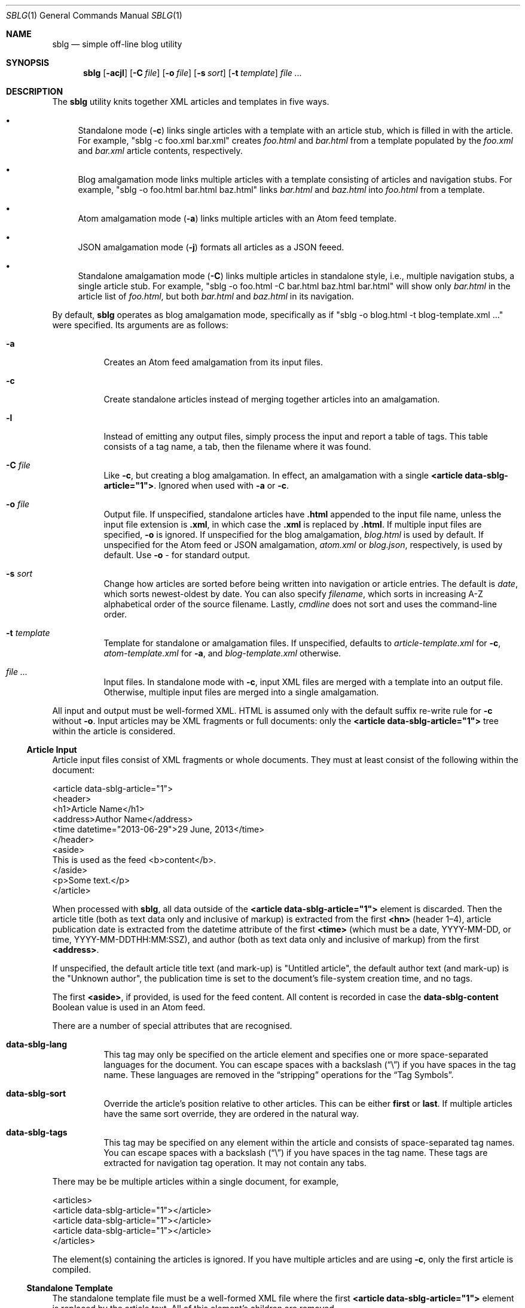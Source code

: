 .\"	$Id$
.\"
.\" Copyright (c) 2013--2016 Kristaps Dzonsons <kristaps@bsd.lv>
.\"
.\" Permission to use, copy, modify, and distribute this software for any
.\" purpose with or without fee is hereby granted, provided that the above
.\" copyright notice and this permission notice appear in all copies.
.\"
.\" THE SOFTWARE IS PROVIDED "AS IS" AND THE AUTHOR DISCLAIMS ALL WARRANTIES
.\" WITH REGARD TO THIS SOFTWARE INCLUDING ALL IMPLIED WARRANTIES OF
.\" MERCHANTABILITY AND FITNESS. IN NO EVENT SHALL THE AUTHOR BE LIABLE FOR
.\" ANY SPECIAL, DIRECT, INDIRECT, OR CONSEQUENTIAL DAMAGES OR ANY DAMAGES
.\" WHATSOEVER RESULTING FROM LOSS OF USE, DATA OR PROFITS, WHETHER IN AN
.\" ACTION OF CONTRACT, NEGLIGENCE OR OTHER TORTIOUS ACTION, ARISING OUT OF
.\" OR IN CONNECTION WITH THE USE OR PERFORMANCE OF THIS SOFTWARE.
.\"
.Dd $Mdocdate: November 10 2016 $
.Dt SBLG 1
.Os
.Sh NAME
.Nm sblg
.Nd simple off-line blog utility
.Sh SYNOPSIS
.Nm sblg
.Op Fl acjl
.Op Fl C Ar file
.Op Fl o Ar file
.Op Fl s Ar sort
.Op Fl t Ar template
.Ar
.Sh DESCRIPTION
The
.Nm
utility knits together XML articles and templates in five ways.
.Bl -bullet
.It
Standalone mode
.Pq Fl c
links single articles with a template with an article stub, which is
filled in with the article.
For example,
.Qq sblg -c foo.xml bar.xml
creates
.Pa foo.html
and
.Pa bar.html
from a template populated by the
.Pa foo.xml
and
.Pa bar.xml
article contents, respectively.
.It
Blog amalgamation mode links multiple articles with a template
consisting of articles and navigation stubs.
For example,
.Qq sblg -o foo.html bar.html baz.html
links
.Pa bar.html
and
.Pa baz.html
into
.Pa foo.html
from a template.
.It
Atom amalgamation mode
.Pq Fl a
links multiple articles with an Atom feed template.
.It
JSON amalgamation mode
.Pq Fl j
formats all articles as a JSON feeed.
.It
Standalone amalgamation mode
.Pq Fl C
links multiple articles in standalone style, i.e., multiple navigation
stubs, a single article stub.
For example,
.Qq sblg -o foo.html -C bar.html baz.html bar.html
will show only
.Pa bar.html
in the article list of
.Pa foo.html ,
but both
.Pa bar.html
and
.Pa baz.html
in its navigation.
.El
.Pp
By default,
.Nm
operates as blog amalgamation mode, specifically as if
.Qq sblg -o blog.html -t blog-template.xml ...
were specified.
Its arguments are as follows:
.Bl -tag -width Ds
.It Fl a
Creates an Atom feed amalgamation from its input files.
.It Fl c
Create standalone articles instead of merging together articles into an
amalgamation.
.It Fl l
Instead of emitting any output files, simply process the input and
report a table of tags.
This table consists of a tag name, a tab, then the filename where it was
found.
.It Fl C Ar file
Like
.Fl c ,
but creating a blog amalgamation.
In effect, an amalgamation with a single
.Li <article data-sblg-article="1"> .
Ignored when used with
.Fl a
or
.Fl c .
.It Fl o Ar file
Output file.
If unspecified, standalone articles have
.Li .html
appended to the input file name, unless the input file extension is
.Li .xml ,
in which case the
.Li .xml
is replaced by
.Li .html .
If multiple input files are specified,
.Fl o
is ignored.
If unspecified for the blog amalgamation,
.Ar blog.html
is used by default.
If unspecified for the Atom feed or JSON amalgamation,
.Ar atom.xml
or
.Ar blog.json ,
respectively,
is used by default.
Use
.Fl o Ar \-
for standard output.
.It Fl s Ar sort
Change how articles are sorted before being written into navigation or
article entries.
The default is
.Ar date ,
which sorts newest-oldest by date.
You can also specify
.Ar filename ,
which sorts in increasing A-Z alphabetical order of the source filename.
Lastly,
.Ar cmdline
does not sort and uses the command-line order.
.It Fl t Ar template
Template for standalone or amalgamation files.
If unspecified, defaults to
.Ar article-template.xml
for
.Fl c ,
.Ar atom-template.xml
for
.Fl a ,
and
.Ar blog-template.xml
otherwise.
.It Ar
Input files.
In standalone mode with
.Fl c ,
input XML files are merged with a template into an output file.
Otherwise, multiple input files are merged into a single amalgamation.
.El
.Pp
All input and output must be well-formed XML.
HTML is assumed only with the default suffix re-write rule for
.Fl c
without
.Fl o .
Input articles may be XML fragments or full documents: only the
.Li <article data-sblg-article="1">
tree within the article is considered.
.Ss Article Input
Article input files consist of XML fragments or whole documents.
They must at least consist of the following within the document:
.Bd -literal
<article data-sblg-article="1">
  <header>
    <h1>Article Name</h1>
    <address>Author Name</address>
    <time datetime="2013-06-29">29 June, 2013</time>
  </header>
  <aside>
    This is used as the feed <b>content</b>.
  </aside>
  <p>Some text.</p>
</article>
.Ed
.Pp
When processed with
.Nm ,
all data outside of the
.Li <article data-sblg-article="1">
element is discarded.
Then the article title (both as text data only and inclusive of markup)
is extracted from the first
.Li <hn>
.Pq header 1\(en4 ,
article publication date is extracted from the datetime attribute of the
first
.Li <time>
(which must be a date, YYYY-MM-DD, or time, YYYY-MM-DDTHH:MM:SSZ),
and author (both as text data only and inclusive of markup) from the
first
.Li <address> .
.Pp
If unspecified, the default article title text (and mark-up) is
.Qq Untitled article ,
the default author text (and mark-up) is the
.Qq Unknown author ,
the publication time is set to the document's file-system creation time,
and no tags.
.Pp
The first
.Li <aside> ,
if provided, is used for the feed content.
All content is recorded in case the
.Li data-sblg-content
Boolean value is used in an Atom feed.
.Pp
There are a number of special attributes that are recognised.
.Bl -tag -width Ds
.It Li data-sblg-lang
This tag may only be specified on the article element and specifies one
or more space-separated languages for the document.
You can escape spaces with a backslash
.Pq Dq \e
if you have spaces in the tag name.
These languages are removed in the
.Dq stripping
operations for the
.Sx Tag Symbols .
.It Li data-sblg-sort
Override the article's position relative to other articles.
This can be either
.Li first
or
.Li last .
If multiple articles have the same sort override, they are ordered in
the natural way.
.It Li data-sblg-tags
This tag may be specified on any element within the article and consists
of space-separated tag names.
You can escape spaces with a backslash
.Pq Dq \e
if you have spaces in the tag name.
These tags are extracted for navigation tag operation.
It may not contain any tabs.
.El
.Pp
There may be be multiple articles within a single document, for example,
.Bd -literal
<articles>
  <article data-sblg-article="1"></article>
  <article data-sblg-article="1"></article>
  <article data-sblg-article="1"></article>
</articles>
.Ed
.Pp
The element(s) containing the articles is ignored.
If you have multiple articles and are using
.Fl c ,
only the first article is compiled.
.Ss Standalone Template
The standalone template file must be a well-formed XML file where the
first
.Li <article data-sblg-article="1">
element is replaced by the article text.
All of this element's children are removed.
.Bd -literal
<body>
  <header>This consists of a single blog entry.</header>
  <article>This is kept.</article>
  <article data-sblg-article="1">This is removed.</article>
  <footer>Something.</footer>
</body>
.Ed
.Pp
See
.Sx Tag Symbols
for a list of symbols that will be replaced if found in attribute value
or textual contexts.
.Ss Blog Amalgamation Template
The amalgamation template file must also be a well-formed XML file where
each
.Li <article data-sblg-article="1">
element is replaced by ordered (by default, newest to oldest) article
contents.
If there aren't enough articles, the element is removed.
Furthermore,
.Li <nav data-sblg-nav="1">
elements are replaced by the same list of articles within an
unordered list.
.Pp
Usually, the
.Li <article>
tags are used for displaying full articles, while
.Li <nav>
tags are used for displaying navigation to articles, such as just their
titles, dates, and links.
.Bd -literal
<body>
  <header>This consists of two blog entries.</header>
  <nav data-sblg-nav="1" />
  <article data-sblg-article="1" />
  <article data-sblg-article="1" />
  <footer>Something.</footer>
</body>
.Ed
.Pp
Each
.Li <article>
will be followed by a
.Pq permanent link
anchor within a
.Li <div>
with the custom class
.Qq data-sblg-permlink .
.Em Note :
the permanent link is set to the article name, so if you specify an XML
file, it will be to an XML file!
.Pp
The navigation element may contain several attributes.
The Boolean
.Li data-sbgl-navcontent
attribute makes the mark-up content of the
.Li <nav>
be processed as specified in
.Sx Tag Symbols .
If not specified,
.Nm
populates the list with article title text in a link and the publication
date.
If the
.Li <nav>
element contains a positive integer
.Li data-sblg-navsz
attribute, this is used to limit the number of navigation entries.
Finally, if the
.Li data-sblg-navtag
is specified, only articles with matching tags are shown.
You can specify multiple space-separated tags, for instance,
.Li data-sblg-navtag="foo bar"
will search for foo or bar.
Tags to be matched against are extracted from the space-separated
.Li data-sblg-tags
element of each article's topmost
.Li <article>
element.
Lastly, the
.Li data-sblg-navstart
attribute specifies how many articles will skip being displayed (so if
you have tags, it will only account for articles that would meet those
tags) before showing the first navigation entry.
This starts at one (a value of zero is the same as a value of one).
.Pp
The article element may contain only the
.Li data-sblg-articletag
attribute.
This is similar in function to the
.Li data-sblg-navtag
attribute in limiting displayed articles to those matching the
space-separated tags.
You may also set a Boolean
.Li data-sblg-permlink
attribute that stipulates whether the permanent link is specified.
.Ss Standalone Amalgamation Template
This is identical to the
.Sx Blog Amalgamation Template
except that a single article is noted with
.Fl C ,
and this is the only article displayed in the article stub.
In the given example,
.Bd -literal
<body>
  <header>This consists of two blog entries.</header>
  <nav data-sblg-nav="1" />
  <article data-sblg-article="1" />
  <article data-sblg-article="1" />
  <footer>Something.</footer>
</body>
.Ed
.Pp
the navigation would be populated by all articles, but only the first
article stub would be filled in with the specified article.
The second would be removed.
.Pp
.Em Note :
this follows the usual rules of
.Li data-sblg-articletag ,
so if the article you specify with
.Fl C
doesn't have the correct tag, it won't inline the article.
.Ss Atom Amalgamation Template
The Atom template file must be a well-formed XML file where each
.Li <entry>
element with a Boolean
.Li data-sblg-entry
attribute is replaced by ordered (newest to oldest) article information.
If there aren't enough articles, the element is removed.
.Bd -literal
<?xml version="1.0" encoding="utf-8"?>
<feed xmlns="http://www.w3.org/2005/Atom">
  <title>Example Feed</title>
  <link href="http://example.org/feed/" rel="self" />
  <link href="http://example.org/" />
  <updated data-sblg-updated="1" />
  <id data-sblg-id="1" />
  <entry data-sblg-entry="1" />
  <entry data-sblg-entry="1" />
  <entry data-sblg-entry="1" />
</feed>
.Ed
.Pp
The
.Li <updated>
element with a Boolean
.Li data-sblg-updated
attribute is replaced with the newest article date (or the current date,
if no articles are listed).
The
.Li <id>
element with a Boolean
.Li data-sblg-id
attributed is replaced with an identifier in the form of
.Li tag:domain,2013:path ,
where the domain is initialised to the current domain or extracted from
the
.Li <link>
to the self.
The path is also extracted from the self
.Li <link> ,
initialised to the root path
.Sq \&/ .
.Pp
Each
.Li <entry>
element with a Boolean
.Li data-sblg-entry
attribute is filled in with a
.Li <title> ,
.Li <id>
.Pq in tag format ,
.Li <author> ,
HTML
.Li <content>
.Pq specified in the article as an Ao aside Ac ,
and alternate
.Li <link> .
If the
.Ar entry
element contains a false
.Li data-sblg-altlink
Boolean attribute, the alternate
.Li <link>
is not printed.
Furthermore, if a true
.Li data-sblg-content
Boolean attribute exists, the article's contents (everything within the
.Li <article data-sblg-article="1"> )
are inlined within the
.Li <content>
element with type
.Li html .
.Pp
No
.Sx Tag Symbols
are processed.
.Ss JSON Schema
.Nm
can produce a JSON amalgamation with the
.Fl j
flag.
The schema is documented in
.Pa @SHAREDIR@/schema.json .
.Ss Tag Symbols
Within the template for
.Fl c
or
.Fl C ,
or in any article contents written (either into an article or navigation
entry), the following special strings are replaced.
These symbols concern the current article being processed: in a
navigation entry, or as article contents.
In the event of the positional
.Dq next
and
.Dq prev
symbols, these refer to the article's position within the input
articles.
Obviously,
.Fl c
has only a single article.
.Bl -tag -width -Ds
.It Li ${sblg-aside}
The article's first aside with markup.
.It Li ${sblg-asidetext}
The article's first aside, textual parts only.
.It Li ${sblg-author}
The article's author with markup.
.It Li ${sblg-authortext}
The article's author, textual parts only
.It Li ${sblg-base}
The full filename (including directory) with the last suffix part
chopped off.
For example,
.Pa foo/bar.xml
becomes
.Pa foo/bar .
The
.Li ${sblg-stripbase}
variant will strip off the directory part and any sufix.
For example,
.Pa foo/bar.xml
becomes
.Pa bar .
The
.Li ${sblg-striplangbase}
variant will also strip the language.
For example, if
.Dq en
language was specified on the article,
.Pa foo/bar.en.xml
becomes
.Pa bar .
.It Li ${sblg-date}
The publication date.
.It Li ${sblg-first-base}
The first (newest) base name in the list of articles.
There are also
.Li ${sblg-first-stripbase}
and
.Li ${sblg-first-striplangbase}
variants.
.Pq See Li ${sblg-base} .
.It Li ${sblg-last-base}
The last (oldest) base name in the list of articles.
There are also
.Li ${sblg-last-stripbase}
and
.Li ${sblg-last-striplangbase}
variants.
.Pq See Li ${sblg-base} .
.It Li ${sblg-next-base}
The next base name when chronologically ordered from newest to oldest,
wrapping back to the beginning for the last.
There are also
.Li ${sblg-next-stripbase}
and
.Li ${sblg-next-striplangbase}
variants.
.Pq See Li ${sblg-base} .
.It Li ${sblg-prev-base}
The previous base name when chronologically ordered from newest to
oldest, wrapping back to the beginning for the last.
There are also
.Li ${sblg-prev-stripbase}
and
.Li ${sblg-prev-striplangbase}
variants.
.Pq See Li ${sblg-base} .
.It Li ${sblg-source}
The source file when passed for parsing.
.It Li ${sblg-title}
The article title with markup.
.It Li ${sblg-titletext}
The article title, textual parts only.
.It Li ${sblg-url}
The output filename, which is empty for standard output.
.It Li ${sblg-pos}
The position (from 1) of the articles actually shown.
(So if
.Li data-sblg-navstart
is used, this will still show 1.)
This is only valid in a
.Li <nav data-sblg-nav="1">
context.
.El
.Pp
Be careful in using these: the contents are copied directly, so if
specifying a value within an HTML attribute that has a double-quote, the
attribute will be prematurely closed.
.Sh FILES
.Bl -tag -width Ds
.It Pa article-template.xml
Default template for creating articles with
.Fl c .
.It Pa atom-template.xml
Default template for creating atom feeds with
.Fl a .
.It Pa blog-template.xml
Default template for creating a front page.
.El
.Sh EXIT STATUS
.Ex -std
.Sh EXAMPLES
First, create standalone HTML5 files from article fragments.
An
.Pa article-template.xml
file is assumed to exist.
.Pp
.Dl % sblg -c article1.xml article2.xml
.Pp
Next, merge formatted files into a front page.
A
.Pa blog-template.xml
file is assumed to exist.
.Pp
.Dl % sblg -o index.html article1.html article2.html
.Sh STANDARDS
Input files and templates must be properly-formed XML files.
Output files are guranteed to be XML as well.
The Atom file template must be well-formed; output is guaranteed to
satisfy the Atom 1.0 and Tag ID standards.
.Sh AUTHORS
The
.Nm
utility was written by
.An Kristaps Dzonsons ,
.Mt kristaps@bsd.lv .
.Sh CAVEATS
Boolean XML values must have an attribute specified.
In other words,
.Li <foo bar="1">
is valid, while
.Li <foo bar>
is not.
